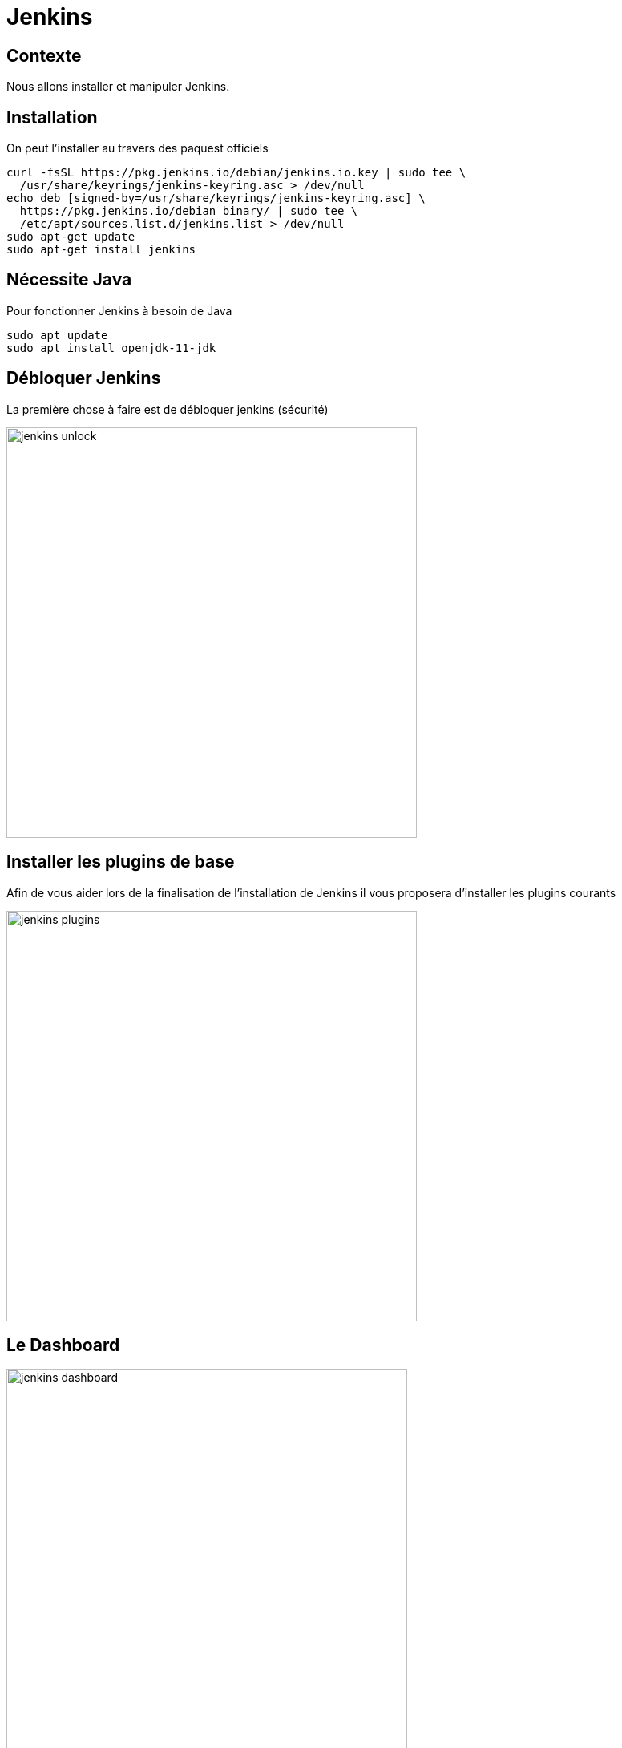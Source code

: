 = Jenkins

== Contexte

Nous allons installer et manipuler Jenkins.

== Installation 

On peut l'installer au travers des paquest officiels

[source, bash]
----
curl -fsSL https://pkg.jenkins.io/debian/jenkins.io.key | sudo tee \
  /usr/share/keyrings/jenkins-keyring.asc > /dev/null
echo deb [signed-by=/usr/share/keyrings/jenkins-keyring.asc] \
  https://pkg.jenkins.io/debian binary/ | sudo tee \
  /etc/apt/sources.list.d/jenkins.list > /dev/null
sudo apt-get update
sudo apt-get install jenkins
----

== Nécessite Java

Pour fonctionner Jenkins à besoin de Java

[source, bash]
----
sudo apt update
sudo apt install openjdk-11-jdk
----

== Débloquer Jenkins

La première chose à faire est de débloquer jenkins (sécurité)

image:images/jenkins-unlock.png[width=512]

== Installer les plugins de base

Afin de vous aider lors de la finalisation de l'installation de Jenkins il vous proposera d'installer les plugins courants

image:images/jenkins-plugins.png[width=512]

== Le Dashboard

image::images/jenkins-dashboard.png[height=500]

== Mise à niveau 

* Vérifier dans la page Manage/Pluggins les mises à jours
* En cas de mise à jour sélectionner le redémarrage automatique 

== Création d'un nouvel utilisateur

Vous pouvez alors créer un utilisateur

image:images/jenkins-create-user.png[width=640]

== Gestion des droits

Affectez les droits à ce nouvel utilisateurs

image:images/jenkins-security.png[width=640]

* Overall (Read), Job (Build, Cancel, Read, Workspace), View (Read)

== Créer un job

image:images/jenkins-new-item.png[width=640]

* Name : hello-api
* Type : Pipeline

== !

* Sélectionner parameterised
* Et ajouter un paramètre workingBranch de type string (valeur par défaut master)
* Poll SCM : * /5 * * * *
* Pipeline Script from SCM
* Repository : http://0.0.0.0:8082/root/hello-api.git 
* Eventuellement positionner un crédential si le projet n'est pas public
* Branch Spécifier : */master
* Script path : jenkinsfile

== Création d'un pipeline

Dans le projet hello-api editer le fichier jenkinsfile

[source, groovy]
----
node() {
    stage('STAGE1') {
        ...
    }

    stage('STAGE2') {
        ...
    }
}
----

== Ajouter la suppression du workspace

Permet de nettoyer le workspace

[source, groovy]
----
...
    stage('CLEAN WORKSPACE') {
        sh "echo ##### CLEAN WORKSPACE #####"
        sh "rm -rf ${workspace}/*"
    }
...
----

== Ajouter le checkout du repo git

Ici on remarque l'utilisation du paramètre workingBranch

[source, groovy]
----
...
    stage('CHECKOUT') {
        if (workingBranch == null || "" == workingBranch) {
            workingBranch = 'master'
        }
        sh "echo ##### CHECKOUT : ${workingBranch} #####"
        git branch: "${workingBranch}", url: "http://192.168.99.109:8082/root/hello-api.git"[, credentials: ""]
    }
...
----

== Ajouter le build Maven

On utilise une image docker

[source, groovy]
----
...
    stage('MAVEN BUILD') {
        sh "docker run --rm " +
            "-v /home/jenkins/.m2/repository:/root/.m2/repository " +
            "-v ${project_path}:/app " +
            "maven:3.8.4-jdk-11 clean package -U"
    }
...
----

== Commiter et Pusher

Le build doit se lancer automatiquement au bout de 5 minutes

== Se connecter à Jenkins

Se connecter avec l'utilisateur créé et vérifier que le job est bien exécuté
